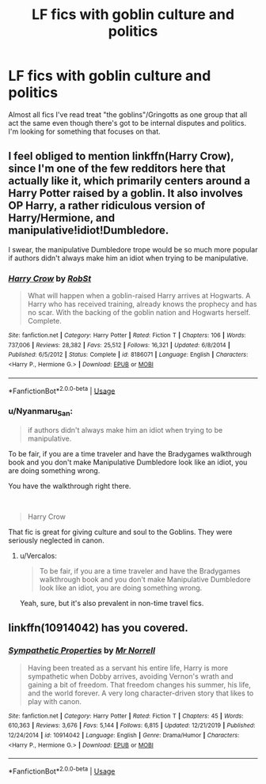 #+TITLE: LF fics with goblin culture and politics

* LF fics with goblin culture and politics
:PROPERTIES:
:Author: 15_Redstones
:Score: 9
:DateUnix: 1593131235.0
:DateShort: 2020-Jun-26
:FlairText: Request
:END:
Almost all fics I've read treat "the goblins"/Gringotts as one group that all act the same even though there's got to be internal disputes and politics. I'm looking for something that focuses on that.


** I feel obliged to mention linkffn(Harry Crow), since I'm one of the few redditors here that actually like it, which primarily centers around a Harry Potter raised by a goblin. It also involves OP Harry, a rather ridiculous version of Harry/Hermione, and manipulative!idiot!Dumbledore.

I swear, the manipulative Dumbledore trope would be so much more popular if authors didn't always make him an idiot when trying to be manipulative.
:PROPERTIES:
:Author: Vercalos
:Score: 6
:DateUnix: 1593147182.0
:DateShort: 2020-Jun-26
:END:

*** [[https://www.fanfiction.net/s/8186071/1/][*/Harry Crow/*]] by [[https://www.fanfiction.net/u/1451358/RobSt][/RobSt/]]

#+begin_quote
  What will happen when a goblin-raised Harry arrives at Hogwarts. A Harry who has received training, already knows the prophecy and has no scar. With the backing of the goblin nation and Hogwarts herself. Complete.
#+end_quote

^{/Site/:} ^{fanfiction.net} ^{*|*} ^{/Category/:} ^{Harry} ^{Potter} ^{*|*} ^{/Rated/:} ^{Fiction} ^{T} ^{*|*} ^{/Chapters/:} ^{106} ^{*|*} ^{/Words/:} ^{737,006} ^{*|*} ^{/Reviews/:} ^{28,382} ^{*|*} ^{/Favs/:} ^{25,512} ^{*|*} ^{/Follows/:} ^{16,321} ^{*|*} ^{/Updated/:} ^{6/8/2014} ^{*|*} ^{/Published/:} ^{6/5/2012} ^{*|*} ^{/Status/:} ^{Complete} ^{*|*} ^{/id/:} ^{8186071} ^{*|*} ^{/Language/:} ^{English} ^{*|*} ^{/Characters/:} ^{<Harry} ^{P.,} ^{Hermione} ^{G.>} ^{*|*} ^{/Download/:} ^{[[http://www.ff2ebook.com/old/ffn-bot/index.php?id=8186071&source=ff&filetype=epub][EPUB]]} ^{or} ^{[[http://www.ff2ebook.com/old/ffn-bot/index.php?id=8186071&source=ff&filetype=mobi][MOBI]]}

--------------

*FanfictionBot*^{2.0.0-beta} | [[https://github.com/tusing/reddit-ffn-bot/wiki/Usage][Usage]]
:PROPERTIES:
:Author: FanfictionBot
:Score: 2
:DateUnix: 1593147201.0
:DateShort: 2020-Jun-26
:END:


*** u/Nyanmaru_San:
#+begin_quote
  if authors didn't always make him an idiot when trying to be manipulative.
#+end_quote

To be fair, if you are a time traveler and have the Bradygames walkthrough book and you don't make Manipulative Dumbledore look like an idiot, you are doing something wrong.

You have the walkthrough right there.

​

#+begin_quote
  Harry Crow
#+end_quote

That fic is great for giving culture and soul to the Goblins. They were seriously neglected in canon.
:PROPERTIES:
:Author: Nyanmaru_San
:Score: 1
:DateUnix: 1593245835.0
:DateShort: 2020-Jun-27
:END:

**** u/Vercalos:
#+begin_quote
  To be fair, if you are a time traveler and have the Bradygames walkthrough book and you don't make Manipulative Dumbledore look like an idiot, you are doing something wrong.
#+end_quote

Yeah, sure, but it's also prevalent in non-time travel fics.
:PROPERTIES:
:Author: Vercalos
:Score: 1
:DateUnix: 1593248097.0
:DateShort: 2020-Jun-27
:END:


** linkffn(10914042) has you covered.
:PROPERTIES:
:Author: adgnatum
:Score: 1
:DateUnix: 1593141898.0
:DateShort: 2020-Jun-26
:END:

*** [[https://www.fanfiction.net/s/10914042/1/][*/Sympathetic Properties/*]] by [[https://www.fanfiction.net/u/3728319/Mr-Norrell][/Mr Norrell/]]

#+begin_quote
  Having been treated as a servant his entire life, Harry is more sympathetic when Dobby arrives, avoiding Vernon's wrath and gaining a bit of freedom. That freedom changes his summer, his life, and the world forever. A very long character-driven story that likes to play with canon.
#+end_quote

^{/Site/:} ^{fanfiction.net} ^{*|*} ^{/Category/:} ^{Harry} ^{Potter} ^{*|*} ^{/Rated/:} ^{Fiction} ^{T} ^{*|*} ^{/Chapters/:} ^{45} ^{*|*} ^{/Words/:} ^{610,363} ^{*|*} ^{/Reviews/:} ^{3,676} ^{*|*} ^{/Favs/:} ^{5,144} ^{*|*} ^{/Follows/:} ^{6,815} ^{*|*} ^{/Updated/:} ^{12/21/2019} ^{*|*} ^{/Published/:} ^{12/24/2014} ^{*|*} ^{/id/:} ^{10914042} ^{*|*} ^{/Language/:} ^{English} ^{*|*} ^{/Genre/:} ^{Drama/Humor} ^{*|*} ^{/Characters/:} ^{<Harry} ^{P.,} ^{Hermione} ^{G.>} ^{*|*} ^{/Download/:} ^{[[http://www.ff2ebook.com/old/ffn-bot/index.php?id=10914042&source=ff&filetype=epub][EPUB]]} ^{or} ^{[[http://www.ff2ebook.com/old/ffn-bot/index.php?id=10914042&source=ff&filetype=mobi][MOBI]]}

--------------

*FanfictionBot*^{2.0.0-beta} | [[https://github.com/tusing/reddit-ffn-bot/wiki/Usage][Usage]]
:PROPERTIES:
:Author: FanfictionBot
:Score: 1
:DateUnix: 1593141914.0
:DateShort: 2020-Jun-26
:END:
